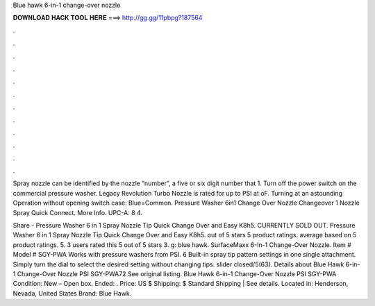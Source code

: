 Blue hawk 6-in-1 change-over nozzle



𝐃𝐎𝐖𝐍𝐋𝐎𝐀𝐃 𝐇𝐀𝐂𝐊 𝐓𝐎𝐎𝐋 𝐇𝐄𝐑𝐄 ===> http://gg.gg/11pbpg?187564



.



.



.



.



.



.



.



.



.



.



.



.

Spray nozzle can be identified by the nozzle “number”, a five or six digit number that 1. Turn off the power switch on the commercial pressure washer. Legacy Revolution Turbo Nozzle is rated for up to PSI at oF. Turning at an astounding Operation without opening switch case: Blue=Common. Pressure Washer 6in1 Change Over Nozzle Changeover 1 Nozzle Spray Quick Connect. More Info. UPC-A: 8 4.

Share - Pressure Washer 6 in 1 Spray Nozzle Tip Quick Change Over and Easy K8h5. CURRENTLY SOLD OUT. Pressure Washer 6 in 1 Spray Nozzle Tip Quick Change Over and Easy K8h5. out of 5 stars 5 product ratings. average based on 5 product ratings. 5. 3 users rated this 5 out of 5 stars 3. g: blue hawk. SurfaceMaxx 6-In-1 Change-Over Nozzle. Item # Model # SGY-PWA Works with pressure washers from PSI. 6 Built-in spray tip pattern settings in one single attachment. Simply turn the dial to select the desired setting without changing tips. slider closed/5(63). Details about Blue Hawk 6-in-1 Change-Over Nozzle PSI SGY-PWA72 See original listing. Blue Hawk 6-in-1 Change-Over Nozzle PSI SGY-PWA Condition: New – Open box. Ended: . Price: US $ Shipping: $ Standard Shipping | See details. Located in: Henderson, Nevada, United States Brand: Blue Hawk.
